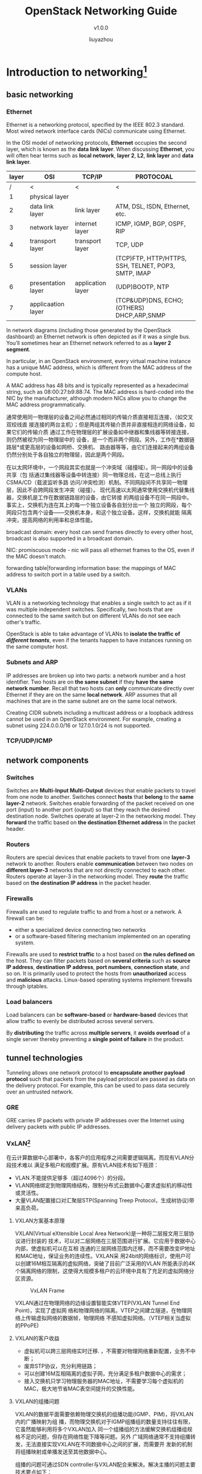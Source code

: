 #+HTML_HEAD: <link rel="stylesheet" type="text/css" href="worg.css" />
#+HTML_HEAD_EXTRA: <link rel="alternate stylesheet" type="text/css" href="worg.css" />
#+OPTIONS: email:nil <:nil \n:nil ^:nil p:nil pri:nil prop:nil todo:nil
#+EXPORT_EXCLUDE_TAGS: noexport
#+EXPORT_FILE_NAME: /home/liu/program/work/pkg-openstack/doc/RabbitMQ Learning.html
#+Author: liuyazhou
#+EMAIL: liuyazhou@fronware.com
#+TITLE: OpenStack Networking Guide
#+SUBTITLE: v1.0.0
* Introduction to networking[fn:1]
** basic networking
*** Ethernet
Ethernet is a networking protocol, specified by the IEEE 802.3 standard. Most
wired network interface cards (NICs) communicate using Ethernet.

In the OSI model of networking protocols, *Ethernet* occupies the second layer,
which is known as the *data link layer*. When discussing *Ethernet*, you will
often hear terms such as *local network*, *layer 2*, *L2*, *link layer* and
*data link layer*.

| layer | OSI                | TCP/IP            | PROTOCOAL                                           |
|-------+--------------------+-------------------+-----------------------------------------------------|
|     / | <                  | <                 | <                                                   |
|     1 | physical layer     |                   |                                                     |
|     2 | data link layer    | link layer        | ATM, DSL, ISDN, Ethernet, etc.                      |
|-------+--------------------+-------------------+-----------------------------------------------------|
|     3 | network layer      | internet layer    | ICMP, IGMP, BGP, OSPF, RIP                          |
|-------+--------------------+-------------------+-----------------------------------------------------|
|     4 | transport layer    | transport layer   | TCP, UDP                                            |
|-------+--------------------+-------------------+-----------------------------------------------------|
|     5 | session layer      |                   | (TCP)FTP, HTTP/HTTPS, SSH, TELNET, POP3, SMTP, IMAP |
|     6 | presentation layer | application layer | (UDP)BOOTP, NTP                                     |
|     7 | applicaation layer |                   | (TCP&UDP)DNS, ECHO; (OTHERS) DHCP,ARP,SNMP          |

In network diagrams (including those generated by the OpenStack dashboard) an
Ethernet network is often depicted as if it was a single bus. You’ll sometimes
hear an Ethernet network referred to as a *layer 2 segment*.

In particular, in an OpenStack environment, every virtual machine instance has a
unique MAC address, which is different from the MAC address of the compute host.

A MAC address has 48 bits and is typically represented as a hexadecimal string,
such as 08:00:27:b9:88:74. The MAC address is hard-coded into the NIC by the
manufacturer, although modern NICs allow you to change the MAC address
programmatically.

通常使用同一物理层的设备之间必然通过相同的传输介质直接相互连接，（如交叉双绞线直
接连接的两台主机）；但是两组其传输介质并非直接相连的网络设备，如果它们的传输介质
通过工作在物理层的扩展设备如中继器和集线器等转接连接，则仍然被视为同一物理层中的
设备，是一个而非两个网段。另外，工作在*数据链路层*或更高层的设备如网桥、交换机、
路由器等等，由它们连接起来的两组设备仍然分别处于各自独立的物理层，因此是两个网段。

在以太网环境中，一个网段其实也就是一个冲突域（碰撞域）。同一网段中的设备共享（包
括通过集线器等设备中转连接）同一物理总线，在这一总线上执行CSMA/CD（载波监听多路
访问/冲突检测）机制。不同网段间不共享同一物理层，因此不会跨网段发生冲突（碰撞）。
现代高速以太网通常使用交换机代替集线器，交换机是工作在数据链路层的设备，由它转接
的两组设备不在同一网段中。事实上，交换机为连在其上的每一个独立设备各自划分出一个
独立的网段，每个网段只包含两个设备——交换机本身，和这个独立设备。这样，交换机就能
隔离冲突，提高网络的利用率和总体性能。

broadcast domain: every host can send frames directly to every other host,
broadcast is also supported in a broadcast domain.

NIC: promiscuous mode - nic will pass all ethernet frames to the OS, even if the
MAC doesn't match.

forwarding table|forwarding information base: the mappings of MAC address to
switch port in a table used by a switch.
*** VLANs
VLAN is a networking technology that enables a single switch to act as if it was
multiple independent switches. Specifically, two hosts that are connected to the
same switch but on different VLANs do not see each other's traffic.

OpenStack is able to take advantage of VLANs to *isolate the traffic of
/different tenants/*, even if the tenants happen to have instances running on
the same computer host.
*** Subnets and ARP
IP addresses are broken up into two parts: a network number and a host
identifier. Two hosts are on *the same subnet* if they *have the same network*
*number*. Recall that two hosts can *only* communicate directly over Ethernet if
they are on the same *local network*. ARP assumes that all machines that are in
the same subnet are on the same local network.

Creating CIDR subnets including a multicast address or a loopback address cannot
be used in an OpenStack environment. For example, creating a subnet using
224.0.0.0/16 or 127.0.1.0/24 is not supported.
*** TCP/UDP/ICMP
** network components
*** Switches
Switches are *Multi-Input Multi-Output* devices that enable packets to travel
from one node to another. Switches connect *hosts* that *belong* to the *same
layer-2* network. Switches enable forwarding of the packet received on one port
(input) to another port (output) so that they reach the desired destination
node. Switches operate at layer-2 in the networking model. They *forward* the
traffic based on *the destination Ethernet address* in the packet header.
*** Routers
Routers are special devices that enable packets to travel from one *layer-3*
network to another. Routers enable *communication* between two nodes on
*different layer-3* networks that are not directly connected to each
other. Routers operate at layer-3 in the networking model. They *route* the
traffic based on *the destination IP address* in the packet header.

*** Firewalls
Firewalls are used to regulate traffic to and from a host or a network. A
firewall can be:
- either a specialized device connecting two networks
- or a software-based filtering mechanism implemented on an operating system.
Firewalls are used to *restrict traffic* to a host based on *the rules defined
on* the host. They can filter packets based on *several criteria* such as
*source* *IP address*, *destination IP address*, *port numbers*, *connection
state*, and so on. It is primarily used to protect the hosts from *unauthorized*
access and *malicious* attacks. Linux-based operating systems implement
firewalls through iptables.

*** Load balancers
Load balancers can be *software-based* or *hardware-based* devices that allow
traffic to evenly be distributed across several servers.

By *distributing* the traffic across *multiple servers*, it *avoids overload* of
a single server thereby preventing a *single point of failure* in the product.
** tunnel technologies
Tunneling allows one network protocol to *encapsulate another payload protocol*
such that packets from the payload protocol are passed as data on the delivery
protocol. For example, this can be used to pass data securely over an untrusted
network.
*** GRE
GRE carries IP packets with private IP addresses over the Internet using
delivery packets with public IP addresses.
*** VxLAN[fn:4]
:PROPERTIES:
:EXPORT_TITLE: VxLAN Learning
:EXPORT_FILE_NAME: /home/liu/program/work/pkg-openstack/doc/VxLAN Learning.html
:END:
在云计算数据中心部署中，各客户的应用程序之间需要逻辑隔离。而现有VLAN分段技术难以
满足多租户和规模扩展。原有VLAN技术有如下瓶颈：
- VLAN.不能提供足够多（超过4096个）的分段。
- VLAN网络绑定到物理网络结构，限制分布式云数据中心要求虚拟机的移动性或灵活性。
- 大量VLAN配置接口对汇聚层STP(Spanning Treep Protocol，生成树协议)带来高负荷。

**** VXLAN方案基本原理
VXLAN(Virtual eXtensible Local Area Network)是一种将二层报文用三层协议进行封装的
技术，可以对二层网络在三层范围进行扩展。它应用于数据中心内部，使虚拟机可以在互相
连通的三层网络范围内迁移，而不需要改变IP地址和MAC地址，保证业务的连续性。VXLAN采
用24bit的网络标识，使用户可以创建16M相互隔离的虚拟网络，突破了目前广泛采用的VLAN
所能表示的4K个隔离网络的限制，这使得大规模多租户的云环境中具有了充足的虚拟网络分
区资源。
#+CAPTION: VxLAN Frame
[[./images/VxLAN-Frame.png]]

VXLAN通过在物理网络的边缘设置智能实体VTEP(VXLAN Tunnel End Point)，实现了虚拟网
络和物理网络的隔离。VTEP之间建立隧道，在物理网络上传输虚拟网络的数据帧，物理网络
不感知虚拟网络。（VTEP相关当虚拟的PPoPE)

**** VXLAN的客户收益
- 虚拟机可以跨三层网络实时迁移. ，不需要对物理网络重新配置，业务不中断；
- 废弃STP协议，充分利用链路；
- 可以创建16M互相隔离的虚拟子网，充分满足多租户数据中心的需求；
- 接入交换机只学习物理服务器的MAC地址，不需要学习每个虚拟机的MAC，极大地节省MAC表空间提升的交换性能。

**** VXLAN的组播问题
VXLAN的数据平面需要依赖物理交换机的组播功能(IGMP、PIM)，将VXLAN内的广播映射为组
播，而物理交换机对于IGMP组播组的数量支持往往有限，它虽然能够利用将多个VXLAN加入
同一个组播组的方法缓解交换机组播组规格不足的问题，但存在网络性能下降等问题。另外
广域网络通常不支持组播转发，无法直接实现VXLAN在不同数据中心之间的扩展，而需要开
发新的机制将组播映射成单播发送至其他数据中心。

组播的问题可通过SDN controller与VXLAN配合来解决。解决主播的问题主要技术要点如下：
- SDN Controller兼做ARP代理。SDN Controller兼做ARP 代理(类似Router)，获知(MAC、
  IP)对，在不同DC SDN Controller间交换(MAC、IP)表。
- 组播抑制。VM将内层VM的MAC到外层IP(网关IP)的对应关系及时发布给SDNController，在
  SDN Controller间及时交换信息。
- 组播头端复制。其可通过头端复制，将应用层带来的组播变成多个单播。

**** VxLAN是什么
1. By far the most popular *virtualization technique in the data center* is
   VXLAN.  This has as much to do with Cisco and VMware backing the technology
   as the tech itself. That being said *VXLAN is targeted* specifically at the
   *data center* and is one of many *similar solutions* such as: *NVGRE* and
   *STT*.)  VXLAN’s *goal* is allowing *dynamic large scale* */isolated virtual
   L2 networks/* to be created for *virtualized and /multi-tenant/
   environments*.  It does this by encapsulating frames in VXLAN packets.  The
   standard for VXLAN is under the scope of the IETF NVO3 working group.

2. A VXLAN, virtual extensible local area network, allows the creation of a
   logical network for virtual machines across various networks. VXLAN
   encapsulates layer-2 Ethernet frames over layer-4 UDP packets.

**** the basic theory of operations and functionality of VXLAN[fn:5]
The VXLAN encapsulation method is IP based and provides for a virtual L2
network.  With VXLAN the full Ethernet Frame (with the exception of the Frame
Check Sequence: FCS) is carried as the payload of a UDP packet.  VXLAN utilizes
a 24-bit VXLAN header, shown in the diagram, to identify virtual networks.  This
header provides for up to 16 million virtual L2 networks.

Frame encapsulation is done by an entity known as a VXLAN Tunnel Endpoint
(VTEP.)  A VTEP has two logical interfaces: an uplink and a downlink.  The
uplink is responsible for receiving VXLAN frames and acts as a tunnel endpoint
with an IP address used for routing VXLAN encapsulated frames.  These IP
addresses are infrastructure addresses and are separate from the tenant IP
addressing for the nodes using the VXLAN fabric.  VTEP functionality can be
implemented in software such as a virtual switch or in the form a physical
switch.

VXLAN frames are sent to the IP address assigned to the destination VTEP; this
IP is placed in the Outer IP DA.  The IP of the VTEP sending the frame resides
in the Outer IP SA.  Packets received on the uplink are mapped from the VXLAN ID
to a VLAN and the Ethernet frame payload is sent as an 802.1Q Ethernet frame on
the downlink.  During this process the inner MAC SA and VXLAN ID is learned in a
local table.  Packets received on the downlink are mapped to a VXLAN ID using
the VLAN of the frame.  A lookup is then performed within the VTEP L2 table
using the VXLAN ID and destination MAC; this lookup provides the IP address of
the destination VTEP.  The frame is then encapsulated and sent out the uplink
interface.
#+CAPTION: VxLAN VTEP
[[./images/VxLAN-VTEP.png]]

Using the diagram above for reference a frame entering the downlink on VLAN 100
with a destination MAC of 11:11:11:11:11:11 will be encapsulated in a VXLAN
packet with an outer destination address of 10.1.1.1.  The outer source address
will be the IP of this VTEP (not shown) and the VXLAN ID will be 1001.

In a traditional L2 switch a behavior known as flood and learn is used for
unknown destinations (i.e. a MAC not stored in the MAC table.  This means that
if there is a miss when looking up the MAC the frame is flooded out all ports
except the one on which it was received.  When a response is sent the MAC is
then learned and written to the table.  The next frame for the same MAC will not
incur a miss because the table will reflect the port it exists on.  VXLAN
preserves this behavior over an IP network using IP multicast groups.

Each VXLAN ID has an assigned IP multicast group to use for traffic flooding
(the same multicast group can be shared across VXLAN IDs.)  When a frame is
received on the downlink bound for an unknown destination it is encapsulated
using the IP of the assigned multicast group as the Outer DA; it’s then sent out
the uplink.  Any VTEP with nodes on that VXLAN ID will have joined the multicast
group and therefore receive the frame.  This maintains the traditional Ethernet
flood and learn behavior.

VTEPs are designed to be implemented as a logical device on an L2 switch.  The
L2 switch connects to the VTEP via a logical 802.1Q VLAN trunk.  This trunk
contains an VXLAN infrastructure VLAN in addition to the production VLANs.  The
infrastructure VLAN is used to carry VXLAN encapsulated traffic to the VXLAN
fabric.  The only member interfaces of this VLAN will be VTEP’s logical
connection to the bridge itself and the uplink to the VXLAN fabric.  This
interface is the ‘uplink’ described above, while the logical 802.1Q trunk is the
downlink.
#+CAPTION: VxLAN VTEP
[[./images/VxLAN-VTEP-Switch.png]]

VXLAN is a network overlay technology design for data center networks.  It
provides massively increased scalability over VLAN IDs alone while allowing for
L2 adjacency over L3 networks.  The VXLAN VTEP can be implemented in both
virtual and physical switches allowing the virtual network to map to physical
resources and network services.  VXLAN currently has both wide support and
hardware adoption in switching ASICS and hardware NICs, as well as
virtualization software.

**** how VXLAN operates on the network.
Let’s start with the basic concept that VXLAN is an encapsulation technique.
Basically the Ethernet frame sent by a VXLAN connected device is encapsulated in
an IP/UDP packet.  The most important thing here is that it can be carried by
any IP capable device.  The only time added intelligence is required in a device
is at the network bridges known as VXLAN Tunnel End-Points (VTEP) which perform
the encapsulation/de-encapsulation.  This is not to say that benefit can’t be
gained by adding VXLAN functionality elsewhere, just that it’s not required.
#+CAPTION: VxLAN Frame
[[./images/VxLAN-Frame2.png]]
***** Providing Ethernet Functionality on IP Networks:
The source and destination IP addresses used for VXLAN are the Source VTEP and
destination VTEP.  This means that the VTEP must know the destination VTEP in
order to encapsulate the frame.  One method for this would be a centralized
controller/database.  That being said VXLAN is implemented in a decentralized
fashion, not requiring a controller.  There are advantages and drawbacks to
this.  While utilizing a centralized controller would provide methods for
address learning and sharing, it would also potentially increase latency,
require large software driven mapping tables and add network management points.
We will dig deeper into the current decentralized VXLAN deployment model.

VXLAN maintains backward compatibility with traditional Ethernet and therefore
must maintain some key Ethernet capabilities.  One of these is flooding
(broadcast) and ‘Flood and Learn behavior.’ I cover some of this behavior here
(http://www.definethecloud.net/data-center-101-local-area-network-switching) but
the summary is that when a switch receives a frame for an unknown destination
(MAC not in its table) it will flood the frame to all ports except the one on
which it was received.  Eventually the frame will get to the intended device and
a reply will be sent by the device which will allow the switch to learn of the
MACs location.  When switches see source MACs that are not in their table they
will ‘learn’ or add them.

VXLAN is encapsulating over IP and IP networks are typically designed for
unicast traffic (one-to-one.)  This means there is no inherent flood capability.
In order to mimic flood and learn on an IP network VXLAN uses IP multi-cast.  IP
multi-cast provides a method for distributing a packet to a group.  This IP
multi-cast use can be a contentious point within VXLAN discussions because most
networks aren’t designed for IP multi-cast, IP multi-cast support can be
limited, and multi-cast itself can be complex dependent on implementation.

Within VXLAN each VXLAN segment ID will be subscribed to a multi-cast group.
Multiple VXLAN segments can subscribe to the same ID, this minimizes
configuration but increases unneeded network traffic.  When a device attaches to
a VXLAN on a VTEP that was not previously in use, the VXLAN will join the IP
multi-cast group assigned to that segment and start receiving messages.

#+CAPTION: Know MAC Example
[[./images/VxLAN-Example.png]]

In the diagram above we see the normal operation in which the destination MAC is
known and the frame is encapsulated in IP using the source and destination VTEP
address.  The frame is encapsulated by the source VTEP, de-encapsulated at the
destination VTEP and forwarded based on bridging rules from that point.  In this
operation only the destination VTEP will receive the frame (with the exception
of any devices in the physical path, such as the core IP switch in this
example.)
#+CAPTION: Unknow MAC Example
[[./images/VxLAN-Example2.png]]

In the example above we see an unknown MAC address (the MAC to VTEP mapping does
not exist in the table.)  In this case the source VTEP encapsulates the original
frame in an IP multi-cast packet with the destination IP of the associated
multicast group.  This frame will be delivered to all VTEPs participating in the
group.  VTEPs participating in the group will ideally only be VTEPs with
connected devices attached to that VXLAN segment.  Because multiple VXLAN
segments can use the same IP multicast group this is not always the case.  The
VTEP with the connected device will de-encapsulate and forward normally, adding
the mapping from the source VTEP if required.  Any other VTEP that receives the
packet can then learn the source VTEP/MAC mapping if required and discard
it. This process will be the same for other traditionally flooded frames such as
ARP, etc.  The diagram below shows the logical topologies for both traffic types
discussed.

#+CAPTION: Broadcast, Multicast, Direct Unicast
[[./images/VxLAN-Example3.png]]

As discussed in Part 1 VTEP functionality can be placed in a traditional
Ethernet bridge.  This is done by placing a logical VTEP construct within the
bridge hardware/software.  With this in place VXLANs can bridge between virtual
and physical devices.  This is necessary for physical server connectivity, as
well as to add network services provided by physical appliances.  Putting it all
together the diagram below shows physical servers communicating with virtual
servers in a VXLAN environment.  The blue links are traditional IP links and the
switch shown at the bottom is a standard L3 switch or router.  All traffic on
these links is encapsulated as IP/UDP and broken out by the VTEPs.
#+CAPTION: Broadcast, Multicast, Direct Unicast
[[./images/VxLAN-Operation.png]]

VXLAN provides backward compatibility with traditional VLANs by mimicking
broadcast and multicast behavior through IP multicast groups.  This
functionality provides for decentralized learning by the VTEPs and negates the
need for a VXLAN controller.

**** Openstack Neutron using VXLAN[fn:6]						   :noexport:

在后网络2.0时代，数据通信多次加速，超过百分之五十的数据通信属于实时视频数据流，
因此，设计一个新的网络迫在眉睫。网络的发展需要跟上数据通信加速的步伐（从电路/数
据包交换到基于100G网速的复杂网络协议），网络发展的下一阶段即是软件定义网络（SDN）。

在过去的几年里，就网络发展如何跟上服务器虚拟化的演变节奏，已经有许多相关研究。从
很多企业开始投入大量资金研发SDN起，互联网的发展趋势就已经逐渐显现。关于SDN的精确
定义仍在完善之中，但是SDN总的原则和基本协议已经明确了。

作为SDN的学习辅导书，本书主要讨论了SDN最具发展前景的一种协议：OpenFlow。同时本书
也涉及到SDN的其他实现：虚拟可扩展局域网（VxLAN）。本书的编写基于OpenFlow1.0.0规
范和VxLAN草案。

**** 理论与实践:VxLAN在云数据中心组网的应用[fn:8]
***** 引言
据IDC（Intemational Data Corporation，国际数据公司）分析，社交化、移动化、大数据、
云计算等成为第三代ICT的关键词。电信运营商可提供ICT服务的主要基地——数据中心需要接
应挑战，适应新时期业务需求的变化。

在新时期，数据中心的业务需求从面向传统的机架出租、带宽出租以及简单的增值服务等应
用越来越多地向与云计算、大数据和移动化相关的需求转型，包括以下4个方面。

- 终端多、流量大：海量虚拟机接入及其带来的数据中心内、数据中心之间大量的东西向流量。
- 应用可靠性高、体验好：实现虚拟机和物理机的无缝迁移。
- 业务发放敏捷性高、可管可控能力强：按需快速实现计算、存储和网络虚拟化资源的快速
  部署以及端到端可视化运营管理。
- 混合云业务为趋势：随着公有云接受度的逐渐提高，企业IT运营成本不断降低，混合云成
  为越来越多的企业选择。

但目前数据中心网络架构仍属于传统组网，将不能很好地适应新时期的业务发展，主要体现
在以下6个方面：
- 数据中心网络架构不够扁平：仍是传统的三层网络架构，主要用于支撑传统互联网访问的
  南北向流量，而不适应云计算引入后日益增多的虚拟机访问或迁移带来的东西向流量的快
  速调整。

- 网络系统容量有限：面向越来越多的海量虚拟机部署，传统数据中心网络设备的二层MAC
  地址表项容量日显不足；云引人大量租户，将带来大量IP地址重叠，甚至MAC地址重叠。

- 二层逻辑通道有限：现有数据中心一般采用VLAN作为用户的二层逻辑通道隔离标识，难以
  满足今后大量租户多终端多业务的需求。另一方面，由于QinQ无法实现跨广域网的物理网
  络和虚拟网络端到端透传与统一标识，所以传统网络中采用QinQ进行二层逻辑通道扩展的
  情况并不适用于云数据中心。

- 数据中心网络柔性不足：现有网络设备主要由专用硬件构成，网络中各个网元与业务耦合
  紧密，整体呈刚性，不利于业务提供的灵活性和新业务开发的敏捷性。

- 面向云的端到端网络运维效率不高：在云计算引入数据中心的早期，传统数据中心的IP网
  络／以太网络尚未来得及与计算虚拟化网络很好地对接，无法实现基于租户逻辑通道颗粒
  度的端到端网络流量、流向可视化。

- 跨机房二层网络互联成本较高：为了支持跨地域虚拟机实时迁移，需要实现跨地域大二层
  组网。而基于裸光纤互联、二层专线互联等传统二层组网投入成本高。

VxLAN (virtual extensible local area network)作为业界当前主流的overlay（叠加网）
技术，具有spine（脊）-leaf(叶)扁平组网、二层逻辑通道数量大、实现大二层互联对现网
改造影响小、主流厂商设备支持较广泛、支持厂商涉及面广（从网络设备厂商到虚拟化平台
厂商）等优点，越来越多的互联网服务商及电信运营商开始关注VxLAN技术并在其数据中心
中引入，以期解决上述数据中心向云化演进过程中所面临的问题。另一方面，SDN
(software definednetworking，软件定义网络)作为网络演进的主流方向之一，且具有转发
平面与控制平面分离从而实现低成本网络部署、灵活便捷的业务提供等优势，也是广大互联
网服务商和电信运营商日益关注的技术焦点。但城域网组网复杂、设备种类繁多，因此，相
对简单、封闭且需要适应云时期新需求的数据中心是SDN最佳引入场点。综合SDN和VxLAN的
优势，很多厂商将SDN和VxLAN技术进行结合，以实现数据中心更加灵活、可靠、扩展的组网
和业务。
***** VxLAN技术实现
目前VxLAN主要有2种实现方式，其区别本质在于控制平面机制不同。
****** 无控制平面而基于多播的VxLAN
基于多播的VxLAN是IETF RFC7348定义的没有控制平面的VxLAN方案，即基于数据驱动的泛洪
再学习的方式，利用多播来传送VxLAN中的BUM (broadcast，unknown unlcast，multicast，
广播分组、未知单播分组、多播分组）流量。当网络中任意主机发起ARP请求时，网络中所
有VTEP（VxLAN tunneling end point，VxLAN隧道终端）都会收到该请求。因此，带来较大
的泛洪流量，消耗网络带宽资源，也带来安全隐患。

通过引入SDN控制器作为VxLAN的ARP proxy（代理），避免VxLAN在通信开始必须全网开
启多播以实现MAC地址学习的需求，从而降低对undelay（底层承载网）IP网的要求（不需要
全网开启多播或多播VPN），并避免了IP网络中因此而产生的大量多播流量。

****** 基于MP-BGP EVPN的VxLAN
IETF RFC7432等相关标准和草案定义了基于MP-BGP EVPN (multiprotocol border gateway
protocolethernet virtual private network，多协议边界网关协议一以太虚拟专网）控制
平面。其中，MP-BGP是EVPN的路由协议，通过VRF（virtual routing forwarding，VPN路由
转发表，以RD、RT为唯一标识）构建多租户环境，利用标准新定义的地址组EVPN发布EVPN路
由（EVPN路由以“MAC地址+IP地址”标识）。

基于MP-BGP EVPN的VxLAN方案中，有控制平面和数据平面两个平面。其中，控制平面实现
peer发现及路由学习（包括本地学习和远端学习）和分发；数据平面实现overlay的L2/L3单
播流转发及BUM流量的转发。

具体实现而言，基于MP-BGP EVPN的VxLAN技术实现主要有2种，分别如图2和图3所示。区别
在于控制平面是否VxLAN设备自身支持。

与基于多播实现的VxLAN方案相比，基于MP-BGP EVPN控制平面的VxLAN实现方案具有以下优
点：
- 由于MP-BGP EVPN利用了L3 VPN的VRF特性来传递VxLAN，因此天生支持多租户组网；

- 由于利用MP-BGP EVPN发布主机的MAC地址和IP地址，因此是一种协议驱动的地址学习，从
  而支持很高的组网扩展性；

- 当主机移动时，主机新接入的VTEP将通过MP-BGP马上更新路由表，通知VNI
  (VxLANnetwork identifier．VxLAN逻辑通道标识)内所有其他VTEP这个主机的新位置，从
  而实现了网络失败或主机移动时的网络快速收敛；

- 通过MP-BGP认证实现了VTEP peer的认证，从而提升了VTEP的安全性，可有效防范VTEP伪
  冒等网络安全隐患。

****** VxLAN技术实现现状
目前主流设备厂商的VxLAN解决方案百家争鸣。

按照控制平面实现方式划分：一种是无控制平面，但可以通过SDN控制器作为ARP代理来减少
泛洪影响，从而实现组网优化，如华三、华为VxLAN解决方案；另一种是基于MP-BGP EVPN的
控制平面来消除泛洪，如思科、阿朗MP-BGP EVPN的VxLAN解决方案。

按照组网连接拓扑划分，主要有spine（脊）-leaf(叶)架构和Mesh（网状）架构。由于
spine-leaf架构可以实现任意两点之间的一跳可达，具有高可靠、高扩展、高度扁平组网的
特性，越来越多厂商的VxLAN解决方案已开始支持spine-leaf架构。

按照网络功能实现载体分，主要有3种方式：一是解决方案全部基于纯硬件网络设备实现，
如Arista；二是解决方案全部基于纯软件实现，如VMware (NSX)；三是解决方案包括硬件网
络设备和软件vSwitch实现，包括思科NEXUS系列（包括专用虚拟交换机）、华三S系列交换
机和专用虚拟交换机、阿朗的VTEP交换机和VSR虚拟机交换机等。
***** VxLAN在云数据中心的组网应用
VxLAN在云数据中心组网应用主要有3个场景：
- 一是作为企业用户本地CPN内应用及系统与云数据中心部署的ICT系统通过大二层互联，提
  供虚拟机实时迁移、数据灾备等服务：
- 二是数据中心内部实现网络虚拟化与计算虚拟化的进一步无缝对接（计算虚拟化平台也开
  始支持VxLAN技术）；
- 三是分别部署在多个云数据中心，以现有城域网作为underlay底层架构，通过基于VxLAN
  构建的overlay网络提供虚拟机实时迁移与数据灾备的大二层通道。
****** VxLAN在云数据中心组网应用的技术要求
由于云数据中心将面临海量虚拟机和物理机接人、大量虚拟机实时迁移以及虚拟机访问的承
载需求，因此，云数据中心对VxLAhr交换机（支持VTEP建立／终结功能的交换机）的要求，
除了需要传统交换机的功能外（如安全功能、IPv6功能等），还需要与云／虚拟化相关的一
些个性化的技术要求。

1) 分布式路由：大量的东西向流量要求物理VxLAN交换机和虚拟VxLAN交换机都可以支持分
   布式路由，实现流量本地转发，且流表的稳定性与SDN控制器弱相关，甚至解耦。

2) VxLAN Mdge（桥接）和VxLAN router（路由）满足跨子网、跨二层域的访问需求。

3) 系统高扩展性：
   - 一是支持L2和L3的网络虚拟化，包括MAC地址和IP地址重用(overlapping)，为今后全
	 网虚拟化奠定网络基础，也要求物理VxLAN交换机和虚拟VxLAN交换机都可以支持地址
	 重用，从而可以灵活按需接人物理服务器和虚拟机；

   - 二是需要支持大量的二层逻辑链路标识，且支持新引入的VxLAN标识VNI与传统二层逻
	 辑通道标识VLAN的相互映射，便于与接入光网互通：

   - 三是MAC地址和lP地址转发表项足够大，且系统支持按节点线性扩展相关能力。

4) 系统高可靠性

   - 一是要求SDN控制器失效时不影响已下发建立的流表稳定运行；
   - 二是支持ECMP（等价多路径），尽可能实现网络带宽的高效利用以及网络链路的高度冗余。

5) 系统开放性和可演进性：参照业界主流标准，随着设备能力完善，逐步支持与第三方NFV互通、与第三方VxLAN交换机互通。

6) 端到端可视化：需要物理网络和虚拟网络（虚拟交换机）的端到端可管理、可配置。

7) 分权分域管理：支持面向运营商、租户以及租户内不同级别用户的多维度网络和业务的
   差异化、个性化管理。
****** 基于VxLAN的云数据中心组网解决方案
VxLAN在云数据中心组网主要有如下3种应用场景。
1) 基于VxLAN网关的混合云组网用户CPN部署的VxLAN网关通过城域网underlay网络与
   DC（data center，数据中心）中的VxLAN交换机互联，由于基于VxLAN构建了跨用户驻地
   网和电信运营商DC的大二层网络，因此可以提供用户驻地网中重要应用在电信运营商DC
   内的灾备以及虚拟机实时迁移。不仅虚拟机应用可以互通，同时，对用户驻地网与云数
   据中心之间现有IP网络也几乎无影响。另一方面，对于总部与多个分支机构互联组网模
   式，由于企业内网一般采用私网地址组网，各分支机构的IP地址可能重叠，随着今后虚
   拟机的大量引入，MAC地址也可能重叠，因此，在用户总部所在DC内采用VxLAN组网，将
   可以允许IP/MAC地址重用而不会影响用户分支已组建好的网络。用户驻地网(CPN)侧的
   VxLAN网关可以是硬件形态，也可以是安装在虚拟机上的软件形态。

2) DC内VxLAN组

   DC内采用VxLAN组网比传统的VLAN组网有更多优势：其一可以支持大量虚拟机、服务器的
   MAC地址和IP地址重叠，并解决二层逻辑通道4 096个VLAN标识限制问题，实现DC网络高
   扩展性；其二，VxLAN先天支持ECMP(equal cost multipath，等价多路径)，可以解决传
   统LAN中的生成树环路问题，并实现基于流的精细化颗粒度负载均担，充分利用网络资源
   并提供网络高冗余性；其三，DC采用VxLAN组网，可以与已支持VxLAN的计算虚拟化层无
   缝融合组网，实现虚拟网络、物理网络端到端逻辑路径可视化。
3) 跨城域网的DC间互联组网

   基于VxLAN实现跨DC互联组网，不仅可以满足新时期业务需求，而且可以降低运营成本。
   如图6所示，由于VxLAN是一种MAC in UDP的overlay网络技术，因此，可以在对跨现有DC
   间IP网络几乎无影响的情况下构建跨地域大二层网络，满足大量虚拟机实时迁移导致的
   东西向流量对广域网低时延等要求。同时，相对于传统基于裸光纤互联、构建新型OTN实
   现大二层组网具有较高的经济性；而相对于传统基于lP网络的MPLS L2 VPN二层专线网络，
   不需要全网开启MPLS，且运维管理相对简单。
***** 结束语
VxLAN技术逐步成熟，知名互联网服务商和主流电信运营商、大型企业已逐步试验或商用部
署。但是，受限于标准化进展以及厂商不同的实现能力．VxLAN技术在云数据中心大规模、
多场景商用尚有一些技术问题需要进一步深入研究，并推动解决。

- 一是VxLAN协议开销对现网的影响。VxLAN网关建立VxLAN隧道时，由于VxLAN封装会将原有
  IP分组增加50 byte开销，因此，需保证VxLAN隧道沿途所有underlayIP网络设备的MTU值
  设置得大于VxLAN报文。或者，可以在VxLAN VTEP之间先开启GRE隧道，然后再进行VxLAN
  隧道封装，此时只要GRE隧道两个端点将MTU值适当调大即可。但GRE隧道承载VxLAN隧道也
  存在一定问题，因为GRE隧道是点对点连接，每一个VxIAN隧道都需为之配置一条点对点
  GRE隧道，将带来一定的运维复杂度，

- 二是SDN控制器与VxLAN交换机之间南向接口（协议）的标准性和开放性有待提高。目前，
  SDN控制器与交换机之间南向接口协议主要有OpenFlow和OpFlex两种．OpenFlow为
  ONF(Open Networking Foundation，开放网络基金会)所定义，而OpFlex为IETF定义。但
  是，由于各厂商仍有私有实现机制在标准定义范畴之外，因此目前商用解决方案中异厂商
  SDN控制器与VxLAN交换机的互通性很差。

- 三是SDN控制器东西向互通方案需要标准化。目前，不同厂商的SDN控制器之间均无法实现
  通信，且各厂商的SDN控制器灾备方案也不尽相同，如有采用群集技术实现方案、有采用
  MP-BGP EVPN实现方案等。

- 四是基于MP-BCP EVPN作为控制平面的VxLAN技术实现虽已部分标准化，但已有解决方案的
  各厂商不仅实现架构不尽相同，而且互通性存在问题。

**** 其他参考
1. [[http://blog.csdn.net/quqi99/article/details/9170109][关于VXLAN与异构云之间的集成]]
2. [[http://blog.csdn.net/jincm13/article/details/8744998][VXLAN：是好是坏？]]
3. [[http://www.sdnlab.com/resource/11943.html][OpenFlow和VxLAN]]
** network namespaces
*** Linux network namespaces
In a network namespace, the scoped ‘identifiers’ are network devices; so a given
network device, such as eth0, exists in a particular namespace.
- *Each network namespace* also *has* its *own routing table*, and in fact this
  is *the main reason* for namespaces *to exist*. A routing table is keyed by
  destination IP address, so network namespaces are what you need if you want
  the same destination IP address to mean different things at different times -
  which is something that OpenStack Networking requires for its *feature* of
  providing *overlapping IP addresses* in different virtual networks.

- Each network namespace also has its own set of iptables (for both IPv4 and
  IPv6).

*** Virtual routing and forwarding (VRF)
Virtual routing and forwarding is an IP technology that allows *multiple
instances of a routing table* to *coexist* on the *same router* at the *same
time*. It is *another name* for the *network namespace* functionality described
above.
** network address translation
*** SNAT (Source Network Address Translation)
在SNAT中，NAT Router修改发送方IP包中的IP地址。SNAT通常用于主机使用私有IP地址与外
网通信。RFC 1918保留了3个私有地址网段：
- 10.0.0.0/18
- 172.16.0.0/12
- 192.168.0.0/16

这些私有IP地址是无法被路由的，也就是说外网的主机无法发送IP包给这些地址。私有地址
广泛地应用在家用和企业环境中。

但是，使用私有IP地址的主机常常需要访问外网。一个常见的例子就是访问www.baidu.com。
如果发往百度的IP包使用私有IP地址为源地址，那么百度服务器将无法返回数据给发出请求
的主机。

SNAT通过修改发送方的源地址为可路由的外网地址来解决这种问题。在实现中，有几种不同
的方案。在OpenStack实现中，通过在发送方和接收方之间增加一个NAT Router来实现。NAT
Router将替换IP包中的源地址为NAT Router使用的公网地址。另外，NAT Router还会修改
TCP或UDP的端口，并维护一个相对应的真实的IP地址和端口。

当NAT路由接收到一个匹配的IP地址和端口时，它将这些转换为私有地址和端口，然后转发
这些IP包。

由于NAT路由不仅修改了IP地址，而且修改了端口，它有时又被称为Port Address
Translation (PAT)，或者NAT overload。

OpenStack使用SNAT来实现虚拟主机中的应用访问外网。
*** DNAT
在Destination Network Address Translation (DNAT)中，NAT Router修改IP包头中的目的
地址。

OpenStack使用DNAT来路由实例到OpenStack metadata service的IP包。实例中的应用通过
使用IP地址169.254.169.254发送HTTP GET请求给Web服务器来访问OpenStack metadata
service。在OpenStack部署中，没有任何实例会使用这个IP地址。作为替代，OpenStack使
用DNAT修改这些IP包的目的IP地址而使用这些包能够到到达OpenStack metadata sevice监
听的网络接口。
*** One-to-One NAT
 在One-to-One NAT中，NAT Router维护私有地址与公有地址的一一映射。OpenStack使用
 One-to-One NAT来实现浮动IP地址。
* Introduction to OpenStack Networking (neutron)
** Overview and components
- API Server
- OpenStack Networking plug-in and agents: It is important to mention that *only
   one plug-in can be used at a time*.
- Messaging queue
*** OpenStack Networking concepts
 两种网络：teneat networks, provider networks
**** Tenant networks
 用户账户创建租户网络用于项目的通信。默认情况下，网络是完全独立的，并且无法与其他项目共享。
 OpenStack Networking支持以下几种网络隔离与复用技术：
 Flat, VLAN, GRE and VXLAN

**** Provider networks
 管理员账户创建供应网络。这些网络与数据中心的真实的物理设置相对应。可用的网络类型
 是FLAT(untagged)和VLAN(802.1Q tagged)。

**** Subnets

**** Ports

**** Routers

**** Security groups

**** Extensions
*** Service and component hierarchy¶
**** Components
 - Server :: provides API, manages database, etc.
 - Plug-ins :: manages agents
 - Agents
   + provides layer 2/3 connectivity to instances
   + handles physical-virtual network transition
   + handles metadata, etc.
 - Layer2 :: Ethernet and Switching
   + Linux Bridge
   + OVS
 - Layer3 :: IP and Routing
   + L3
   + DHCP
 - Miscellaneous :: Metadata

**** Services
 - Routing services
   + VPNaaS :: The Virtual Private Network-as-a-Service is a Neutron extension
   + LbaaS :: The Load-Balancer-as-a-Service is based on the HAProxy software
   + FwaaS ::

*** Configuration
** Service and component hierarchy

* Deployment scenarios[fn:3]									   :noexport:
** Legacy with Open vSwitch
** Legacy with Linux Bridge
** High Availability using Distributed Virtual Routing (DVR)
** High Availability using VRRP (L3HA) with Open vSwitch
** High Availability using VRRP (L3HA) with Linux Bridge
** Provider networks with Open vSwitch
** Provider networks with Linux bridge

* Advanced features through API extensions[fn:2]
** Provider networks
- Provider networks enable cloud administrators to create Networking networks
  that map directly to the physical networks in the data center. This is
  commonly used to give tenants direct access to a public network that can be
  used to reach the Internet.

- It might also be used to integrate with VLANs in the network that already have
  a defined meaning (for example, enable a VM from the marketing department to
  be placed on the same VLAN as bare-metal marketing hosts in the same data
  center).

- The provider extension allows administrators to explicitly manage the
  relationship between Networking virtual networks and underlying physical
  mechanisms such as VLANs and tunnels.

- When this extension is supported, Networking client users with administrative
  privileges see additional provider attributes on all virtual networks and are
  able to specify these attributes in order to create provider networks.

- The provider extension is supported by the Open vSwitch and Linux Bridge
  plug-ins. Configuration of these plug-ins requires familiarity with this
  extension.
** Terminology
A number of terms are used in the provider extension and in the configuration of
plug-ins supporting the provider extension:

Provider extension terminology
| Term             | Description                                                                                                                                                                                                                                                                                                                                                                                                                                        |
|                  | 70                                                                                                                                                                                                                                                                                                                                                                                                                                                 |
|  /               |  <                                                                                                                                                                                                                                                                                                                                                                                                                                                 |
|------------------+----------------------------------------------------------------------------------------------------------------------------------------------------------------------------------------------------------------------------------------------------------------------------------------------------------------------------------------------------------------------------------------------------------------------------------------------------|
| virtual network  | A Networking L2 network (identified by a UUID and optional name) whose ports can be attached as vNICs to Compute instances and to various Networking agents. The Open vSwitch and Linux Bridge plug-ins each support several different mechanisms to realize virtual networks.                                                                                                                                                                     |
|------------------+----------------------------------------------------------------------------------------------------------------------------------------------------------------------------------------------------------------------------------------------------------------------------------------------------------------------------------------------------------------------------------------------------------------------------------------------------|
| physical network | A network connecting virtualization hosts (such as compute nodes) with each other and with other network resources. Each physical network might support multiple virtual networks. The provider extension and the plug-in configurations identify physical networks using simple string names.                                                                                                                                                     |
|------------------+----------------------------------------------------------------------------------------------------------------------------------------------------------------------------------------------------------------------------------------------------------------------------------------------------------------------------------------------------------------------------------------------------------------------------------------------------|
| tenant network   | A virtual network that a tenant or an administrator creates. The physical details of the network are not exposed to the tenant.                                                                                                                                                                                                                                                                                                                    |
|------------------+----------------------------------------------------------------------------------------------------------------------------------------------------------------------------------------------------------------------------------------------------------------------------------------------------------------------------------------------------------------------------------------------------------------------------------------------------|
| provider network | A virtual network administratively created to map to a specific network in the data center, typically to enable direct access to non-OpenStack resources on that network. Tenants can be given access to provider networks.                                                                                                                                                                                                                        |
|------------------+----------------------------------------------------------------------------------------------------------------------------------------------------------------------------------------------------------------------------------------------------------------------------------------------------------------------------------------------------------------------------------------------------------------------------------------------------|
| VLAN network     | A virtual network implemented as packets on a specific physical network containing IEEE 802.1Q headers with a specific VID field value. VLAN networks sharing the same physical network are isolated from each other at L2 and can even have overlapping IP address spaces. Each distinct physical network supporting VLAN networks is treated as a separate VLAN trunk, with a distinct space of VID values. Valid VID values are 1 through 4094. |
|------------------+----------------------------------------------------------------------------------------------------------------------------------------------------------------------------------------------------------------------------------------------------------------------------------------------------------------------------------------------------------------------------------------------------------------------------------------------------|
| flat network     | A virtual network implemented as packets on a specific physical network containing no IEEE 802.1Q header. Each physical network can realize at most one flat network.                                                                                                                                                                                                                                                                              |
|------------------+----------------------------------------------------------------------------------------------------------------------------------------------------------------------------------------------------------------------------------------------------------------------------------------------------------------------------------------------------------------------------------------------------------------------------------------------------|
| local network    | A virtual network that allows communication within each host, but not across a network. Local networks are intended mainly for single-node test scenarios, but can have other uses.                                                                                                                                                                                                                                                                |
|------------------+----------------------------------------------------------------------------------------------------------------------------------------------------------------------------------------------------------------------------------------------------------------------------------------------------------------------------------------------------------------------------------------------------------------------------------------------------|
| GRE network      | A virtual network implemented as network packets encapsulated using GRE. GRE networks are also referred to as tunnels. GRE tunnel packets are routed by the IP routing table for the host, so GRE networks are not associated by Networking with specific physical networks.                                                                                                                                                                       |
|------------------+----------------------------------------------------------------------------------------------------------------------------------------------------------------------------------------------------------------------------------------------------------------------------------------------------------------------------------------------------------------------------------------------------------------------------------------------------|
| VXLAN network    | VXLAN is a proposed encapsulation protocol for running an overlay network on existing Layer 3 infrastructure. An overlay network is a virtual network that is built on top of existing network Layer 2 and Layer 3 technologies to support elastic compute architectures.                                                                                                                                                                          |

The ML2, Open vSwitch, and Linux Bridge plug-ins support VLAN networks, flat
networks, and local networks. Only the ML2 and Open vSwitch plug-ins currently
support GRE and VXLAN networks, provided that the required features exist in the
hosts Linux kernel, Open vSwitch, and iproute2 packages.

Provider attributes

* SDN、NVF、NV
** Software Define Network
** Network Function Virtualization[fn:7]
在笔者看来，让NFV落地的种种条件直到最近这半年才基本成熟。估计再过半年或者一年市
场上就会出现比较靠谱的NFV解决方案，等明年这个时候可能就会有比较有说服力的案例出
现了。

在这里我就不花笔墨科普NFV了，目前为止见到的最好的解释NFV以及NFV和SDN关系的文章是
sigcomm 2014的OpenNF，特别是它的前两章，建议做SDN和NFV的兄弟们都读一下。这篇文章
的结论之一是没有SDN，NFV是玩儿不转的。但这仅仅是故事的一部分，今天会把我眼中那些
决定NFV落地的关键因素搭个框架出来，细节会在之后的文章陆续展开。

*** 需求：
NFV (Network Function Virtualization，网络功能虚拟化)，如果非要用一句话解释就是：
把在传统网络中只在专门硬件上跑着的功能放到虚拟机里跑，比较典型的例子是把防火墙跑
在虚拟机上。这样做有很多好处：省钱；升级虚拟机比升级硬件方便；根据业务需求弹性部
署；易于管理等等。总之那些主机虚拟化的好处对于NFV同样适用。对NFV最大的需求来自两
类大金主：运营商和云。

运营商会在网络中部署各种各样的middlebox (Network Function的又一种说法，真不明白
人们为什么花精力编造不同的名词来描述同一个东西...)，middlebox种类之繁杂让人一度
目瞪口呆，sigcomm 2012的APLOMB说运营商管理的middlebox的数量比他们管理的路由器加
交换机的总和还多。面对如此庞杂的middlebox，运营商对于NFV的需求也最为旺盛。

对于NFV的另外一个需求大户是云，特别是在多租户大行其道的今天。每一个租户都要在自
*己的网络入口部署防火墙和负载均衡。云服务提供商不可能为每一个租户购买专门的硬件设*
备来完成这些功能。把这些功能跑在虚拟机里几乎是唯一的选择。

对NFV的需求如此强烈，为什么迟迟没有落地呢？因为一些关键的技术问题直到最近才有比
较靠谱的解决方案。

*** 技术：
NFV最大的技术难题是性能。还是拿防火墙来举例：防火墙是有状态的，它要追踪每一个TCP
链接并且根据规则做出判断。人们为防火墙设计专门的芯片就是为了能够线速处理网络流量。
*于是从2000左右开始，硬件防火墙就一直统治着市场。如果把所有这些功能都放到虚拟机，*
放到软件上来做，就意味着中断，数据拷贝，要达到线速非常困难。伴随着基于DPDK，
SR-IOV的一系列方案的不断完善，这个问题得到了比较好的解决。解决思路就是用最少的中
断，寻址和数据拷贝将数据包搬运于网卡和防火墙虚拟机之间。我会写专门的文章比较这两
个技术流派，目前更倾向于认为DPDK会得到更广泛的应用(事实上在大型互联网企业里，基
于的DPDK的应用已经走得很远了)。

以SR-IOV为代表的网卡技术有两个硬伤我还没想清楚怎么破：
1) 没有HA，一个网卡挂了，它所有的virtual function全挂。SR-IOV没有bond的概念。
2) 产品升级困难，唯一的方法就是换网卡，重新部署，重新配置。

NFV面临的第二个难题是根据middlebox的功能和在网络中的位置，高度动态的计算路径，将
流量正确的转发入/出middlebox。这个问题伴随着SDN的落地开花，不少SDN厂家都有了比较
靠谱的解决方案。

*** 部署：
直到上面的两个技术问题得到解决，谈NFV的部署才有意义。NFV的部署其实和虚拟机的编排
没有太本质的区别。最大的不同是需要为middlebox分配专属的硬件资源，比如一个防火墙
的CPU都应该处于一个NUMA上。这些接口在过去半年里也终于被openstack支持了。

讲到这里，大家也就明白为什么笔者会认为NFV离落地不远了：需求旺盛，技术难题已经得
到了比较好的解决，部署方式和现有的编排系统高度相似。NFV真的要来了。

** OpenFlow 南向协议
** iptables
* Footnotes

[fn:7] [[http://www.sdnlab.com/16225.html][NFV要来了]]

[fn:8] http://www.zgazxxw.com/news/jsdt/201512/118038.html

[fn:6] http://www.opencloudblog.com/?p=300

[fn:5] http://www.definethecloud.net/vxlan-deep-dive/

[fn:4] http://book.51cto.com/art/201312/424012.htm

[fn:3] http://docs.openstack.org/liberty/networking-guide/deploy.html

[fn:2] http://docs.openstack.org/admin-guide-cloud/networking_adv-features.html

[fn:1] http://docs.openstack.org/liberty/networking-guide/
